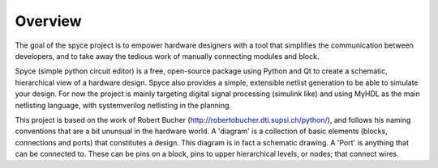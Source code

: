 ########
Overview
########

The goal of the spyce project is to empower hardware designers with
a tool that simplifies the communication between developers, and to
take away the tedious work of manually connecting modules and block. 

Spyce (simple python circuit editor) is a free, open-source package 
using Python and Qt to create a schematic, hierarchical view of a 
hardware design. Spyce also provides a simple, extensible  netlist
generation to be able to simulate your design. For now the project is 
mainly targeting digital signal processing (simulink like) and using 
MyHDL as the main netlisting language, with systemverilog netlisting 
in the planning.

This project is based on the work of Robert Bucher 
(http://robertobucher.dti.supsi.ch/python/), and follows his 
naming conventions that are a bit ununsual in the hardware world. A
'diagram' is a collection of basic elements (blocks, connections and 
ports) that constitutes a design. This diagram is in fact a schematic
drawing. A 'Port' is anything that can be connected to. These can be 
pins on a block, pins to upper hierarchical levels, or nodes; that connect
wires.